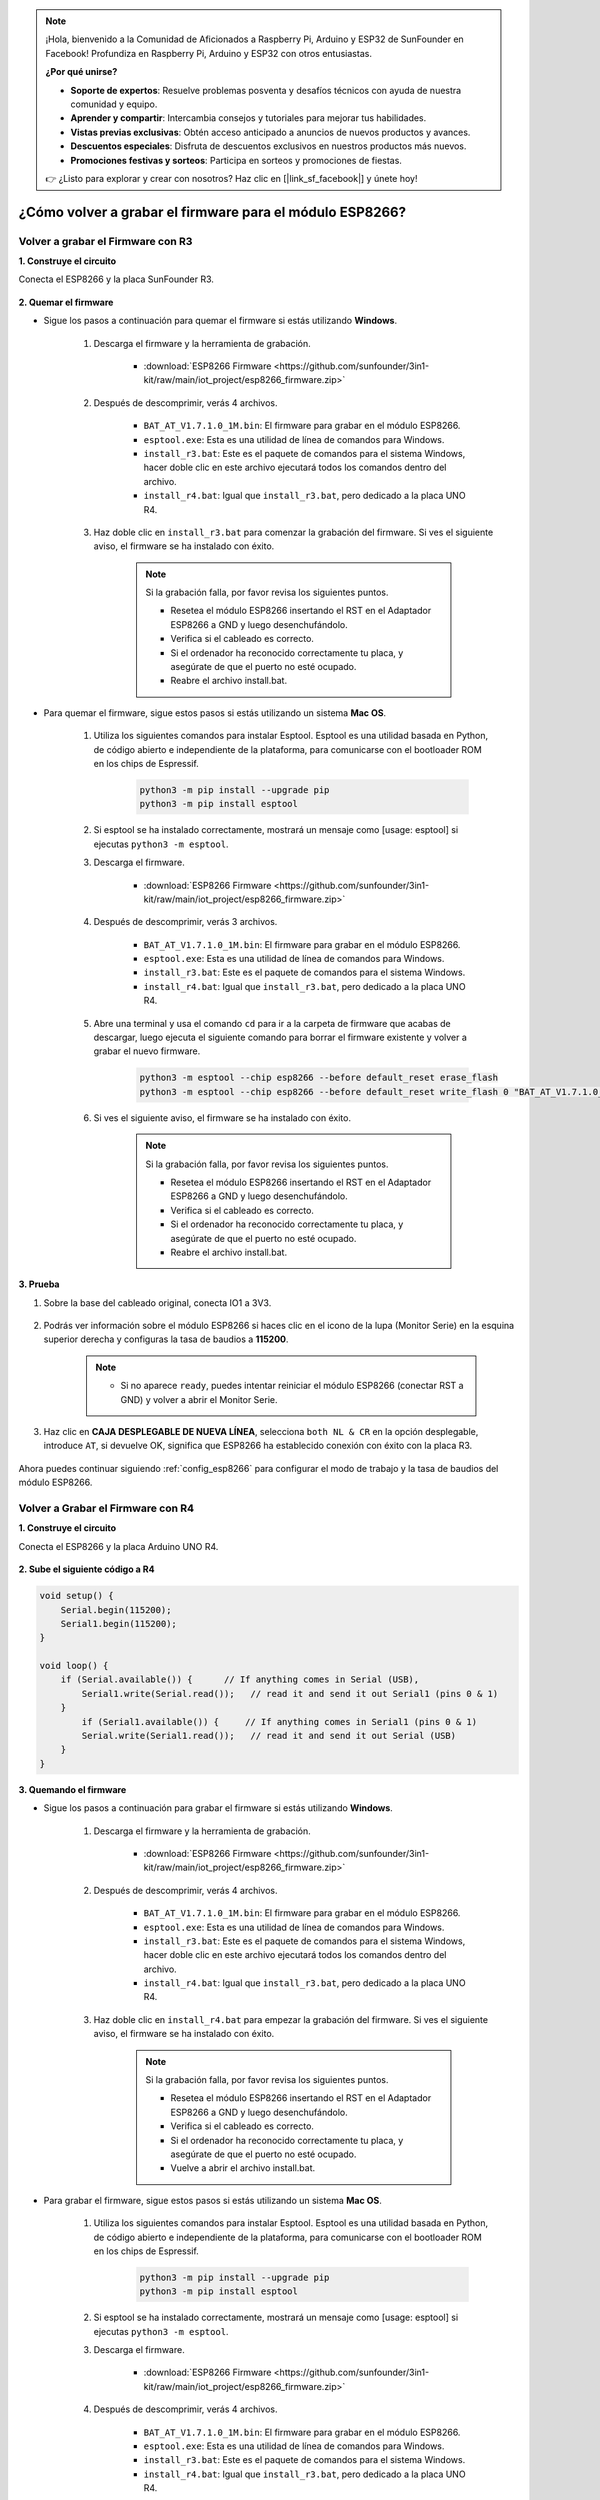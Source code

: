 .. note::

    ¡Hola, bienvenido a la Comunidad de Aficionados a Raspberry Pi, Arduino y ESP32 de SunFounder en Facebook! Profundiza en Raspberry Pi, Arduino y ESP32 con otros entusiastas.

    **¿Por qué unirse?**

    - **Soporte de expertos**: Resuelve problemas posventa y desafíos técnicos con ayuda de nuestra comunidad y equipo.
    - **Aprender y compartir**: Intercambia consejos y tutoriales para mejorar tus habilidades.
    - **Vistas previas exclusivas**: Obtén acceso anticipado a anuncios de nuevos productos y avances.
    - **Descuentos especiales**: Disfruta de descuentos exclusivos en nuestros productos más nuevos.
    - **Promociones festivas y sorteos**: Participa en sorteos y promociones de fiestas.

    👉 ¿Listo para explorar y crear con nosotros? Haz clic en [|link_sf_facebook|] y únete hoy!

.. _burn_firmware:

¿Cómo volver a grabar el firmware para el módulo ESP8266?
============================================================


Volver a grabar el Firmware con R3
---------------------------------------

**1. Construye el circuito**

Conecta el ESP8266 y la placa SunFounder R3.

    .. image:: img/connect_esp8266.png
        :width: 800

**2. Quemar el firmware**

* Sigue los pasos a continuación para quemar el firmware si estás utilizando **Windows**.

    #. Descarga el firmware y la herramienta de grabación.

        * :download:`ESP8266 Firmware <https://github.com/sunfounder/3in1-kit/raw/main/iot_project/esp8266_firmware.zip>`

    #. Después de descomprimir, verás 4 archivos.

        .. .. image:: img/bat_firmware.png
    
        * ``BAT_AT_V1.7.1.0_1M.bin``: El firmware para grabar en el módulo ESP8266.
        * ``esptool.exe``: Esta es una utilidad de línea de comandos para Windows.
        * ``install_r3.bat``: Este es el paquete de comandos para el sistema Windows, hacer doble clic en este archivo ejecutará todos los comandos dentro del archivo.
        * ``install_r4.bat``: Igual que ``install_r3.bat``, pero dedicado a la placa UNO R4.

    #. Haz doble clic en ``install_r3.bat`` para comenzar la grabación del firmware. Si ves el siguiente aviso, el firmware se ha instalado con éxito.

        .. image:: img/install_firmware.png

        .. note::
            Si la grabación falla, por favor revisa los siguientes puntos.

            * Resetea el módulo ESP8266 insertando el RST en el Adaptador ESP8266 a GND y luego desenchufándolo.
            * Verifica si el cableado es correcto.
            * Si el ordenador ha reconocido correctamente tu placa, y asegúrate de que el puerto no esté ocupado.
            * Reabre el archivo install.bat.

* Para quemar el firmware, sigue estos pasos si estás utilizando un sistema **Mac OS**.

    #. Utiliza los siguientes comandos para instalar Esptool. Esptool es una utilidad basada en Python, de código abierto e independiente de la plataforma, para comunicarse con el bootloader ROM en los chips de Espressif.

        .. code-block::

            python3 -m pip install --upgrade pip
            python3 -m pip install esptool

    #. Si esptool se ha instalado correctamente, mostrará un mensaje como [usage: esptool] si ejecutas ``python3 -m esptool``.

    #. Descarga el firmware.

        * :download:`ESP8266 Firmware <https://github.com/sunfounder/3in1-kit/raw/main/iot_project/esp8266_firmware.zip>`

    #. Después de descomprimir, verás 3 archivos.

        .. image:: img/bat_firmware.png

        * ``BAT_AT_V1.7.1.0_1M.bin``: El firmware para grabar en el módulo ESP8266.
        * ``esptool.exe``: Esta es una utilidad de línea de comandos para Windows.
        * ``install_r3.bat``: Este es el paquete de comandos para el sistema Windows.
        * ``install_r4.bat``: Igual que ``install_r3.bat``, pero dedicado a la placa UNO R4.


    #. Abre una terminal y usa el comando ``cd`` para ir a la carpeta de firmware que acabas de descargar, luego ejecuta el siguiente comando para borrar el firmware existente y volver a grabar el nuevo firmware.

        .. code-block::

            python3 -m esptool --chip esp8266 --before default_reset erase_flash
            python3 -m esptool --chip esp8266 --before default_reset write_flash 0 "BAT_AT_V1.7.1.0_1M.bin"

    #. Si ves el siguiente aviso, el firmware se ha instalado con éxito.

        .. image:: img/install_firmware_macos.png

        .. note::
            Si la grabación falla, por favor revisa los siguientes puntos.

            * Resetea el módulo ESP8266 insertando el RST en el Adaptador ESP8266 a GND y luego desenchufándolo.
            * Verifica si el cableado es correcto.
            * Si el ordenador ha reconocido correctamente tu placa, y asegúrate de que el puerto no esté ocupado.
            * Reabre el archivo install.bat.

**3. Prueba**

#. Sobre la base del cableado original, conecta IO1 a 3V3.

    .. image:: img/connect_esp826612.png
        :width: 800

#. Podrás ver información sobre el módulo ESP8266 si haces clic en el icono de la lupa (Monitor Serie) en la esquina superior derecha y configuras la tasa de baudios a **115200**.

    .. image:: img/sp20220524113020.png

    .. note::

        * Si no aparece ``ready``, puedes intentar reiniciar el módulo ESP8266 (conectar RST a GND) y volver a abrir el Monitor Serie.

#. Haz clic en **CAJA DESPLEGABLE DE NUEVA LÍNEA**, selecciona ``both NL & CR`` en la opción desplegable, introduce ``AT``, si devuelve OK, significa que ESP8266 ha establecido conexión con éxito con la placa R3.

    .. image:: img/sp20220524113702.png

Ahora puedes continuar siguiendo :ref:`config_esp8266` para configurar el modo de trabajo y la tasa de baudios del módulo ESP8266.



Volver a Grabar el Firmware con R4
---------------------------------------



**1. Construye el circuito**

Conecta el ESP8266 y la placa Arduino UNO R4.

    .. image:: img/faq_at_burn_bb.jpg
        :width: 800

**2. Sube el siguiente código a R4**

.. code-block:: Arduino

    void setup() {
        Serial.begin(115200);
        Serial1.begin(115200);
    }

    void loop() {
        if (Serial.available()) {      // If anything comes in Serial (USB),
            Serial1.write(Serial.read());   // read it and send it out Serial1 (pins 0 & 1)
        }
            if (Serial1.available()) {     // If anything comes in Serial1 (pins 0 & 1)
            Serial.write(Serial1.read());   // read it and send it out Serial (USB)
        }
    }

**3. Quemando el firmware**

* Sigue los pasos a continuación para grabar el firmware si estás utilizando **Windows**.

    #. Descarga el firmware y la herramienta de grabación.

        * :download:`ESP8266 Firmware <https://github.com/sunfounder/3in1-kit/raw/main/iot_project/esp8266_firmware.zip>`

    #. Después de descomprimir, verás 4 archivos.

        .. .. image:: img/bat_firmware.png
    
        * ``BAT_AT_V1.7.1.0_1M.bin``: El firmware para grabar en el módulo ESP8266.
        * ``esptool.exe``: Esta es una utilidad de línea de comandos para Windows.
        * ``install_r3.bat``: Este es el paquete de comandos para el sistema Windows, hacer doble clic en este archivo ejecutará todos los comandos dentro del archivo.
        * ``install_r4.bat``: Igual que ``install_r3.bat``, pero dedicado a la placa UNO R4.

    #. Haz doble clic en ``install_r4.bat`` para empezar la grabación del firmware. Si ves el siguiente aviso, el firmware se ha instalado con éxito.

        .. image:: img/install_firmware.png

        .. note::
            Si la grabación falla, por favor revisa los siguientes puntos.

            * Resetea el módulo ESP8266 insertando el RST en el Adaptador ESP8266 a GND y luego desenchufándolo.
            * Verifica si el cableado es correcto.
            * Si el ordenador ha reconocido correctamente tu placa, y asegúrate de que el puerto no esté ocupado.
            * Vuelve a abrir el archivo install.bat.

* Para grabar el firmware, sigue estos pasos si estás utilizando un sistema **Mac OS**.

    #. Utiliza los siguientes comandos para instalar Esptool. Esptool es una utilidad basada en Python, de código abierto e independiente de la plataforma, para comunicarse con el bootloader ROM en los chips de Espressif.

        .. code-block::

            python3 -m pip install --upgrade pip
            python3 -m pip install esptool

    #. Si esptool se ha instalado correctamente, mostrará un mensaje como [usage: esptool] si ejecutas ``python3 -m esptool``.

    #. Descarga el firmware.

        * :download:`ESP8266 Firmware <https://github.com/sunfounder/3in1-kit/raw/main/iot_project/esp8266_firmware.zip>`

    #. Después de descomprimir, verás 4 archivos.

        .. image:: img/bat_firmware.png

        * ``BAT_AT_V1.7.1.0_1M.bin``: El firmware para grabar en el módulo ESP8266.
        * ``esptool.exe``: Esta es una utilidad de línea de comandos para Windows.
        * ``install_r3.bat``: Este es el paquete de comandos para el sistema Windows.
        * ``install_r4.bat``: Igual que ``install_r3.bat``, pero dedicado a la placa UNO R4.


    #. Abre una terminal y usa el comando ``cd`` para entrar en la carpeta del firmware que acabas de descargar, luego ejecuta el siguiente comando para borrar el firmware existente y volver a grabar el nuevo firmware.

        .. code-block::

            python3 -m esptool --chip esp8266 --before no_reset_no_sync erase_flash
            python3 -m esptool --chip esp8266 --before no_reset_no_sync write_flash 0 "BAT_AT_V1.7.1.0_1M.bin"

    #. Si ves el siguiente aviso, el firmware se ha instalado con éxito.

        .. image:: img/install_firmware_macos.png

        .. note::
            Si la grabación falla, por favor revisa los siguientes puntos.

            * Resetea el módulo ESP8266 insertando el RST en el Adaptador ESP8266 a GND y luego desenchufándolo.
            * Verifica si el cableado es correcto.
            * Si el ordenador ha reconocido correctamente tu placa, y asegúrate de que el puerto no esté ocupado.
            * Vuelve a abrir el archivo install.bat.

**4. Prueba**

#. Sobre la base del cableado original, conecta IO1 a 3V3.

    .. image:: img/faq_at_burn_check_bb.jpg
        :width: 800

#. Podrás ver información sobre el módulo ESP8266 si haces clic en el icono de la lupa (Monitor Serie) en la esquina superior derecha y configuras la tasa de baudios a **115200**.

    .. image:: img/sp20220524113020.png

    .. note::

        * Si no aparece ``ready``, puedes intentar reiniciar el módulo ESP8266 (conectar RST a GND) y volver a abrir el Monitor Serie.

#. Haz clic en **CAJA DESPLEGABLE DE NUEVA LÍNEA**, selecciona ``both NL & CR`` en la opción desplegable, introduce ``AT``, si devuelve OK, significa que ESP8266 ha establecido conexión con éxito con tu placa.

    .. image:: img/sp20220524113702.png

Ahora puedes continuar siguiendo :ref:`config_esp8266` para configurar el modo de trabajo y la tasa de baudios del módulo ESP8266.



